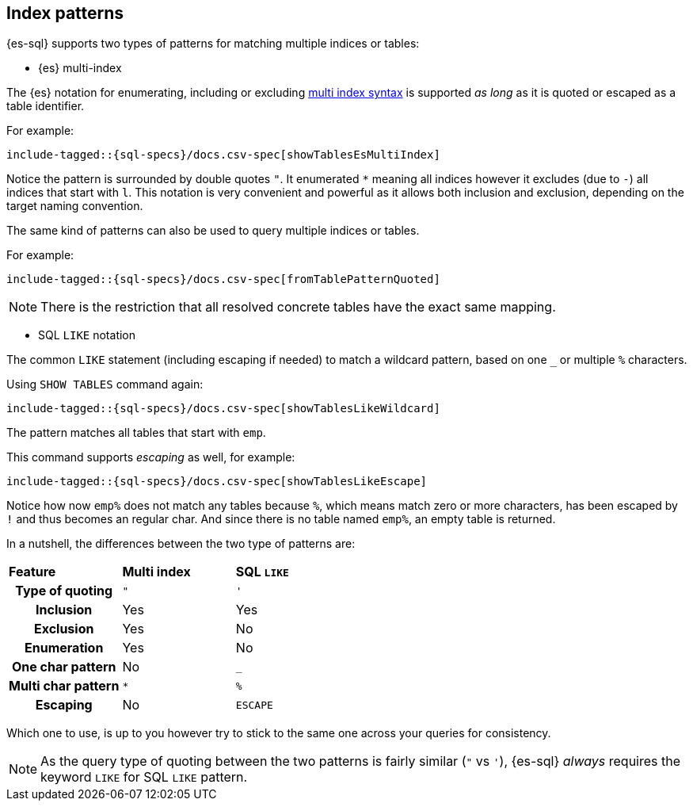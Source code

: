 [role="xpack"]
[testenv="basic"]
[[sql-index-patterns]]
== Index patterns

{es-sql} supports two types of patterns for matching multiple indices or tables:

* {es} multi-index

The {es} notation for enumerating, including or excluding <<multi-index,multi index syntax>>
is supported _as long_ as it is quoted or escaped as a table identifier.

For example:

[source, sql]
----
include-tagged::{sql-specs}/docs.csv-spec[showTablesEsMultiIndex]
----

Notice the pattern is surrounded by double quotes `"`. It enumerated `*` meaning all indices however
it excludes (due to `-`) all indices that start with `l`.
This notation is very convenient and powerful as it allows both inclusion and exclusion, depending on
the target naming convention.

The same kind of patterns can also be used to query multiple indices or tables.

For example:

[source, sql]
----
include-tagged::{sql-specs}/docs.csv-spec[fromTablePatternQuoted]
----

NOTE: There is the restriction that all resolved concrete tables have the exact same mapping.

* SQL `LIKE` notation

The common `LIKE` statement (including escaping if needed) to match a wildcard pattern, based on one `_`
or multiple `%` characters.

Using `SHOW TABLES` command again:

[source, sql]
----
include-tagged::{sql-specs}/docs.csv-spec[showTablesLikeWildcard]
----

The pattern matches all tables that start with `emp`. 

This command supports _escaping_ as well, for example:

[source, sql]
----
include-tagged::{sql-specs}/docs.csv-spec[showTablesLikeEscape]
----

Notice how now `emp%` does not match any tables because `%`, which means match zero or more characters,
has been escaped by `!` and thus becomes an regular char. And since there is no table named `emp%`,
an empty table is returned.

In a nutshell, the differences between the two type of patterns are:

[cols="^h,^,^"]
|===
s|Feature
s|Multi index
s|SQL `LIKE`

| Type of quoting    | `"` | `'`
| Inclusion          | Yes | Yes
| Exclusion          | Yes | No
| Enumeration        | Yes | No
| One char pattern   | No  | `_`
| Multi char pattern | `*` | `%`
| Escaping           | No  | `ESCAPE`

|===

Which one to use, is up to you however try to stick to the same one across your queries for consistency.

NOTE: As the query type of quoting between the two patterns is fairly similar (`"` vs `'`), {es-sql} _always_
requires the keyword `LIKE` for SQL `LIKE` pattern.

